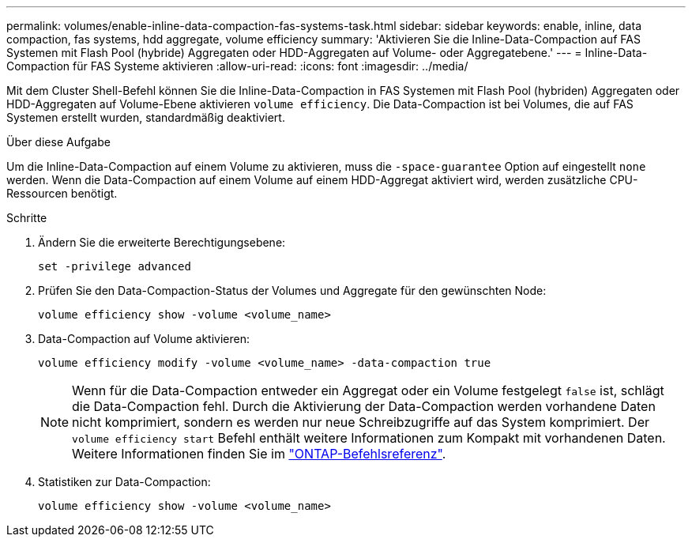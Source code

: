 ---
permalink: volumes/enable-inline-data-compaction-fas-systems-task.html 
sidebar: sidebar 
keywords: enable, inline, data compaction, fas systems, hdd aggregate, volume efficiency 
summary: 'Aktivieren Sie die Inline-Data-Compaction auf FAS Systemen mit Flash Pool (hybride) Aggregaten oder HDD-Aggregaten auf Volume- oder Aggregatebene.' 
---
= Inline-Data-Compaction für FAS Systeme aktivieren
:allow-uri-read: 
:icons: font
:imagesdir: ../media/


[role="lead"]
Mit dem Cluster Shell-Befehl können Sie die Inline-Data-Compaction in FAS Systemen mit Flash Pool (hybriden) Aggregaten oder HDD-Aggregaten auf Volume-Ebene aktivieren `volume efficiency`. Die Data-Compaction ist bei Volumes, die auf FAS Systemen erstellt wurden, standardmäßig deaktiviert.

.Über diese Aufgabe
Um die Inline-Data-Compaction auf einem Volume zu aktivieren, muss die `-space-guarantee` Option auf eingestellt `none` werden. Wenn die Data-Compaction auf einem Volume auf einem HDD-Aggregat aktiviert wird, werden zusätzliche CPU-Ressourcen benötigt.

.Schritte
. Ändern Sie die erweiterte Berechtigungsebene:
+
[source, cli]
----
set -privilege advanced
----
. Prüfen Sie den Data-Compaction-Status der Volumes und Aggregate für den gewünschten Node:
+
[source, cli]
----
volume efficiency show -volume <volume_name>
----
. Data-Compaction auf Volume aktivieren:
+
[source, cli]
----
volume efficiency modify -volume <volume_name> -data-compaction true
----
+
[NOTE]
====
Wenn für die Data-Compaction entweder ein Aggregat oder ein Volume festgelegt `false` ist, schlägt die Data-Compaction fehl. Durch die Aktivierung der Data-Compaction werden vorhandene Daten nicht komprimiert, sondern es werden nur neue Schreibzugriffe auf das System komprimiert. Der `volume efficiency start` Befehl enthält weitere Informationen zum Kompakt mit vorhandenen Daten. Weitere Informationen finden Sie im https://docs.netapp.com/us-en/ontap-cli["ONTAP-Befehlsreferenz"^].

====
. Statistiken zur Data-Compaction:
+
[source, cli]
----
volume efficiency show -volume <volume_name>
----

